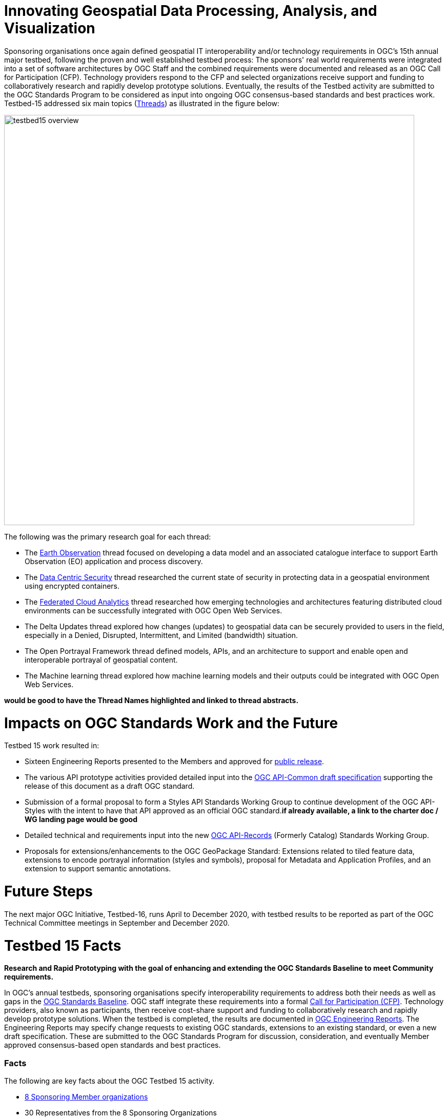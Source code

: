 [[AllTogether]]

[[Overview]]

= Innovating Geospatial Data Processing, Analysis, and Visualization

Sponsoring organisations once again defined geospatial IT interoperability and/or technology requirements in OGC’s 15th annual major testbed, following the proven and well established testbed process: The sponsors' real world requirements were integrated into a set of software architectures by OGC Staff and the combined requirements were documented and released as an OGC Call for Participation (CFP). Technology providers respond to the CFP and selected organizations receive support and funding to collaboratively research and rapidly develop prototype solutions. Eventually, the results of the Testbed activity are submitted to the OGC Standards Program to be considered as input into ongoing OGC consensus-based standards and best practices work. Testbed-15 addressed six main topics (<<thread-summaries,Threads>>) as illustrated in the figure below:


image::images/testbed15-overview.png[width=800,align="center"]

The following was the primary research goal for each thread:

- The <<EOPAD,Earth Observation>> thread focused on developing a data model and an associated catalogue interface to support Earth Observation (EO) application and process discovery.
- The <<DataCentricSecurity,Data Centric Security>> thread researched the current state of security in protecting data in a geospatial environment using encrypted containers.
- The <<FCA,Federated Cloud Analytics>> thread researched how emerging technologies and architectures featuring distributed cloud environments can be successfully integrated with OGC Open Web Services.
- The Delta Updates thread explored how changes (updates) to geospatial data can be securely provided to users in the field, especially in a Denied, Disrupted, Intermittent, and Limited (bandwidth) situation.
- The Open Portrayal Framework thread defined models, APIs, and an architecture to support and enable open and interoperable portrayal of geospatial content.
- The Machine learning thread explored how machine learning models and their outputs could be integrated with OGC Open Web Services.

[yellow-background]*would be good to have the Thread Names highlighted and linked to thread abstracts.*

= Impacts on OGC Standards Work and the Future

Testbed 15 work resulted in:

* Sixteen Engineering Reports presented to the Members and approved for https://www.opengeospatial.org/docs/er[public release].
* The various API prototype activities provided detailed input into the https://github.com/opengeospatial/oapi_common[OGC API-Common draft specification] supporting the release of this document as a draft OGC standard.
* Submission of a formal proposal to form a Styles API Standards Working Group to continue development of the OGC API-Styles with the intent to have that API approved as an official OGC standard.[yellow-background]*if already available, a link to the charter doc / WG landing page would be good*
* Detailed technical and requirements input into the new https://www.opengeospatial.org/projects/groups/apirecordsswg[OGC API-Records] (Formerly Catalog) Standards Working Group.
* Proposals for extensions/enhancements to the OGC GeoPackage Standard: Extensions related to tiled feature data, extensions to encode portrayal information (styles and symbols), proposal for Metadata and Application Profiles, and an extension to support semantic annotations.

= Future Steps

The next major OGC Initiative, Testbed-16, runs April to December 2020, with testbed results to be reported as part of the OGC Technical Committee meetings in September and December 2020.

[[Testbed15Facts]]

= Testbed 15 Facts

[big red yellow-background]*Research and Rapid Prototyping with the goal of enhancing and extending the OGC Standards Baseline to meet Community requirements.*

In OGC’s annual testbeds, sponsoring organisations specify interoperability requirements to address both their needs as well as gaps in the https://www.opengeospatial.org/standards[OGC Standards Baseline]. OGC staff integrate these requirements into a formal https://www.opengeospatial.org/pressroom/pressreleases/2927[Call for Participation (CFP)]. Technology providers, also known as participants, then receive cost-share support and funding to collaboratively research and rapidly develop prototype solutions. When the testbed is completed, the results are documented in https://www.opengeospatial.org/docs/er[OGC Engineering Reports]. The Engineering Reports may specify change requests to existing OGC standards, extensions to an existing standard, or even a new draft specification. These are submitted to the OGC Standards Program for discussion, consideration, and eventually Member approved consensus-based open standards and best practices.

[[Facts]]

=== Facts

The following are key facts about the OGC Testbed 15 activity.

* <<Sponsoring,8 Sponsoring Member organizations>>
* 30 Representatives from the 8 Sponsoring Organizations
* 66 Active individual particpants from <<Participating,22 Member Organizations>>.
* 113 Observers representing 72 Member Organizations.
* 16 <<ER_Overview,Engineering Reports>> written and approved for public release

Testbed-15 commenced with a Kickoff Workshop in early April, 2019, hosted by the USGS at their Reston Virgina facility. The Testbed activity culminated with presentations and short demonstrations at the November 2019 Technical Committee meetings in Toulouse France.

[[Threads]]

=== Testbed 15 Key Work Activities (Threads)

The Testbed is organized in a number of threads. Each thread combines a number of tasks that are further defined in the Call for Participation. The threads integrate both an architectural and a thematic view, which allows keeping related work items close together and removing dependencies across threads. Click on the link if you want to read the detailed description of a Thread as provided in the CFP. In addition, short overviews are provided <<thread-summaries,here>>.

* Thread 1: Secure Data and Federated Clouds (SFC)
** https://portal.opengeospatial.org/files/?artifact_id=82290#DataCentricSecurity[Data Centric Security]
** https://portal.opengeospatial.org/files/?artifact_id=82290#FederatedCloudAnalytics[Federated Cloud Analytics]
* Thread 2: Cloud Processing and Portrayal (CPP)
** https://portal.opengeospatial.org/files/?artifact_id=82290#EOPAD[Earth Observation Process and Application Discovery]
** https://portal.opengeospatial.org/files/?artifact_id=82290#Portrayal[Open Portrayal Framework]
* Thread 3: Machine Learning and Delta Updates (MLD)
** https://portal.opengeospatial.org/files/?artifact_id=82290#MachineLearning[Machine Learning]
** https://portal.opengeospatial.org/files/?artifact_id=82290#DeltaUpdates[Delta Updates]

[[Demonstrations]]

=== Online Demonstrations

In addition to the Engineering Reports, the participants developed a suite of videos that showcase the results of the work done. The videos are available on the https://www.youtube.com/channel/UCR5YGb1pVBBFV-XNA6mA0gg[Open Geospatial YouTube channel]. If you navigate to the OGC YouTube channel, then click on the Testbed 15 playlist. Also take the opportunity to view other videos that document a variety of OGC Interoperability Initiatives.

[[Sponsoring]]

=== Sponsoring Organizations

The following OGC Member organizations and others sponsored OGC Testbed 15. The sponsors provided interoperability requirements, use cases, and scenarios. The also provided cost share funding as well as geospatial data as required to run the scenarios.

|===
|image:images/dstl-logo.png[width=60,height=50]  | https://www.gov.uk/government/organisations/defence-science-and-technology-laboratory[Defence Science and Technology Laboratory (Dstl)]
|image:images/esa-logo.png[width=100,height=50]  | https://www.esa.int/[European Space Agency (ESA)]
|image:images/eusc-logo.png[width=150,height=50] | https://www.satcen.europa.eu/[European Union Satellite Centre (SatCen)]
|image:images/nrcan-logo.png[width=170,height=50]| https://www.nrcan.gc.ca/[Natural Resources Canada (NRCan)]
|image:images/usgs-logo.png[width=120,height=50] | https://www.usgs.gov/[US Geological Survey (USGS)]
|image:images/nasa-logo.png[width=100,height=50] | https://www.nasa.gov/[US National Aeronautics and Space Administration (NASA)]
|===

[[Participating]]

=== Participating Organizations

The following organizations were selected as official Testbed 15 participants. Each particpating organization had specific deliverables and tasks based on their responses to the Call for Participation.

|===
|http://www.52north.org/[52 North]             | Germany
|http://www.asu.edu/[Arizona Board of Regents] | US
|http://www.compusult.net/[Compusult]          | Canada
|http://www.crim.ca/[CRIM]                     | Canada
|http://www.cubewerx.com/[CubeWerx]            | Canada
|http://www.elecnor-deimos.com/[Deimos Space]  | Spain
|http://www.digitalglobe.com/[DigitalGlobe]    | US
|http://ecere.ca/[Ecere]                       | Canada
|http://frisia-it.com/[Frisia IT]              | Germany
|http://www.geo-solutions.it/[GeoSolutions]    | Italy
|http://csiss.gmu.edu/[CSISS George Mason University] | US
|http://www.helyx.co.uk/[Helyx Ltd.]           | UK
|http://www.imagemattersllc.com/[Image Matters] | US
|http://www.interactive-instruments.de/[interactive instruments] | Germany
|http://www.rasdaman.com/[rasdaman]            | Germany
|http://www.rheagroup.com/[RHEA Group]         | Belgium
|http://www.secure-dimensions.de/[Secure Dimensions] |Germany
|http://www.skymantics.com/[Skymantics]        | US
|http://www.solenix.ch/[Solenix Deutschland]   | Germany
|http://www.spacebel.be/[Spacebel]             | Belgium
|http://www.terradue.com/[Terradue]            |Italy
|http://www.creaf.uab.es/miramon[UAB-CREAF]    |Spain
|===

[[thread-summaries]]

== Thread Summaries

The major activities of the six Testbed 15 Threads are summarized in the following sections.

[[SFC]]

=== Thread 1: Secure Data and Federated Clouds (SFC)

[[DataCentricSecurity]]

==== Data Centric Security

*Explore How Data Centric Security principals can be applied at the feature level in a geospatial data store.*

Data-centric security emphasizes the security of the data itself rather than the security of networks, servers, or applications. In Testbed-15, the focus was on how security works at a Feature Level and what implications this has on the network in terms of additional data burden. With a focus on actual interactions and general workflows, Testbed-15 work sought to answer the question of how data centric security can be applied to OGC standards based architectures:

* How does data centric security work with OGC standards and best practices?
* Which elements are already supported and how?
* Which modifications to existing OGC standards or best practices are necessary to exploit the full potential of data centric security?

To answer these questions, the Testbed particpants examined the use of encrypted containers in combination with geospatial data using the encoding for an http://docs.opengeospatial.org/is/17-069r3/17-069r3.html[OGC API - Features] and the Web Feature Service (WFS) FeatureCollection structure. Within that context, the particants looked at the use of encrypted container formats such as https://nso.nato.int/nso/zPublic/ap/PROM/ADatP-4778%20EDA%20V1%20E.pdf[NATO STANAG 4778] "Information on standard Metadata Binding" with metadata as defined in https://nso.nato.int/nso/zPublic/ap/PROM/ADatP-4774%20EDA%20V1%20E.pdf[NATO STANAG 4774] "Confidentiality Metadata Label Syntax" to permit the sharing of sensitive information between allies.

image::images/GepPEP as a Proxy for STANAG 4778.png[image,width=326,height=308]
*Geospatial Policy Enforcement Point (GeoPEP) as a Proxy for STANAG 4778*

In general, the work performed in Testbed 15 demonstrated that with a security proxy and an http://docs.opengeospatial.org/is/17-069r3/17-069r3.html[OGC API - Features] service, an implementation can satisfy the requirements for a data centric security model. The http://docs.opengeospatial.org/per/19-016r1.html[OGC Data Centric Security Engineering Report documents the results of implementing three data centric scenarios. Two of the scenarios verified that there are backward compatible methods for implementing data centric security.

The following are additional information resources regarding the Data Centric Security task.

[options="header"]
|===
| Information Resource | Location of resource
| Requirements | https://portal.opengeospatial.org/files/?artifact_id=82290#DataCentricSecurity[CFP Sponsor Requirements for Data Centric Security]
| Engineering Report |http://docs.opengeospatial.org/per/19-016r1.html[Data Centric Security Engineering Report]
| Power Point Presentation | link:https://github.com/cnreediii/testbed15-summary/blob/master/slides/Testbed%2015%20Data%20Centric%20Security.pdf[Slide presentation]
| Short Video | link:https://www.youtube.com/watch?v=5_ynVa8ZMY4&list=PLQsQNjNIDU85HBDZWc8aE7EvQKE5nIedK&index=7&t=0s[Youtube Video]
|===

[[FCA]]

==== Federated Cloud Analytics

*Research how emerging technologies and architectures featuring distributed cloud environments can be successfully integrated with OGC standards*

The advent of the cloud computing era has fundamentally changed how people and organizations view computing — and more specifically how people and organizations interact with the resources that they care about: data and services. All computing resources, including clouds, exist in some type of administrative domain wherein access management can be done. As long as resources are all in the same administrative domain, managing access is straight-forward. However, with the continued development of our interconnected world, it is becoming increasingly common that data and services desired by a user exist across different administrative domains.

Easily accessing resources distributed across different administrative domains is a challenge. The naive approach is for an individual to maintain n1 different accounts and credentials for n2 different organizations. A more effective approach is federation.

Simply put, a federation enables a set of participating organizations to selectively share data and resources for specific purposes. The goal is to make federated environments as seamless, transparent, and easy to use as a single centralized environment. More precisely, a federation is a security and collaboration context wherein participants can define, agree up on, and enforce joint resource discovery and access policies.

Previous OGC Testbeds addressed a number of issues related to supporting analytic workflows where the data and analytics are hosted or deployed in an ad-hoc manner on multiple heterogeneous clouds that belong to different administrative domains. In this Testbed activity the OGC began to assess the sufficiency of that body of work and identify areas were additional work is needed. This assessment was performed through a proof of concept executing a non-trivial analytic mission leveraging data and analytics hosted on two or more clouds.

Of particular interest in this context are three aspects. Firstly, the handling of security in federations. Second, how the Testbed-13 and Testbed-14 research results of "bringing applications to the data" relate to SCALE and SEED. SCALE is an open source system that provides management and scheduling of automated processing on a cluster of machines. SCALE uses the SEED specification to aid in the discovery and consumption of processes packaged in a Docker containers. Third, the role of blockchain and distributed ledger technologies in the context of handling provenance in federations.

To meet this objective, this task was organized in four separate sub-tasks. The following research questions were addressed by the particpants:

* Federated Security: Can the https://www.nist.gov/system/files/documents/2019/07/09/nist_cfra_20190709_draft_v1.0.pdf[NIST/IEEE Federated Cloud Architecture] be validated (or invalidated) in a typical federated clouds analytics scenario that includes separate cloud environments? How can the Mediation Server concept developed in Testbed-14 be further enhanced to a fully functional Federation Manager in the sense of NIST/IEEE? What are the advantages and disadvantages, and how does this extended functionality fit within the OGC family of standards?
* Federated Cloud Analytics: How to bring SCALE and SEED into the family of cloud architectures supported by OGC standards? What role does the OGC WPS Standard play? What catalog solutions work best?
* EOC, SCALE, and SEED: How to handle the different approaches for cloud processing? Where are harmonization opportunities, what needs to remain separate?
* Federated Clouds Provenance: How can Blockchain and distributed ledger technologies be used to protect the integrity of different types of provenance data?

The results of each of these work activities are described in the Thread Engineering Reports as well as the additional material below:


[options="header"]
|===
| Information Resource | Location of resource
| Requirements | https://portal.opengeospatial.org/files/?artifact_id=82290#FederatedCloudAnalytics[CFP Sponsor Requirements for Federated Cloud Analytics]
| Engineering Reports | http://docs.opengeospatial.org/per/19-024r1.html[Federated Clouds Security Engineering Report] +
      http://docs.opengeospatial.org/per/19-026.html[Federated Clouds Analytics Engineering Report] +
      http://docs.opengeospatial.org/per/19-022r1.html[Scaling Units of Work (EOC, Scale, SEED) Engineering Report] +
      http://docs.opengeospatial.org/per/19-015.html[Federated Cloud Provenance Engineering Report]
| Power Point Presentation | link:https://github.com/cnreediii/testbed15-summary/blob/master/slides/Testbed%2015%20Federated%20Cloud%20analytics.pdf[Slide presentation]
| Short Video | link:https://portal.opengeospatial.org/files/?artifact_id=91766[OGC Video]
|===

[[CPP]]

=== Thread 2: Cloud Processing and Portrayal (CPP)

[[EOPAD]]

==== Earth Observation Process and Application Discovery

*Researching approaches for users to discover and run the Earth Observation applications they need.*

Over the last decade, several platforms have emerged that provide access to Earth Observation data and processing capacities. These platforms host very large (petabyte) datasets. As such, a paradigm shift from data download and local processing towards application upload and processing close to the physical location of the data is now critical. To interpret peta- or exascale scientific data, capabilities of these platforms need to be combined in future.

Hence, the focus of Testbed-15 work was to define the building blocks through which such applications and related services can be exposed through a Catalogue service. Within that overarching goal, the Testbed particpants described and demonstrated how OGC standards can be used or need to be extended to provide for discovery and use of EO data processing applications that can be deployed and executed by the user or are already deployed and available behind standardized OGC interfaces. The participants also demonstrated how existing and emerging systems - as deployed by NASA (e.g. NASA DAACs and NASA DASS), ESA (ESA TEPs) or systems that have already integrated various nodes such as the Earth System Grid Federation (ESGF) - can be federated to allow for cross-platform analysis and visualization of data.

The results of this work, documented in the Engineering Report, define the building blocks through which such applications and related services can be exposed through a Catalogue service, including:

* A Data model
* Service interfaces
* A Service management interface

The key findings from the work include:

* The bindings for the proposed Catalogue and GeoJSON Data Model are consistent with existing OGC Standards related to OWS Context and OGC Extensions of OpenSearch.
* Support for facet discovery and faceted search responses was borrowed from existing OASIS SRU specifications and the http://docs.opengeospatial.org/per/19-020r1.html#SRU-Extension[SRU extension of OpenSearch].
* The proposed Data Model relies on OGC OWS Context [OGC14-055r2] Offerings to describe service or application access mechanisms and endpoints.
* In addition to the GeoJSON-based model, the corresponding JSON-LD representation is proposed as well in this ER. A service or application described in the catalog is modelled as a dcat:DataService in [DCAT-2].

The results of the Data Centric Security task activities as well as supporting information are provided in the following resources:

[options="header"]
|===
| Information Resource | Location of resource
| Requirements | https://portal.opengeospatial.org/files/?artifact_id=82290#EOPAD[CFP Sponsor Requirements for Earth Observation Process and Application Discovery]
| Engineering Report(s) |http://docs.opengeospatial.org/per/19-020r1.html[Catalogue and Discovery Engineering Report]
| Power Point Presentation | link:https://github.com/cnreediii/testbed15-summary/blob/master/slides/Testbed%2015%20Earth%20Observation%20Task.pdf[Slide presentation]
|===

[[OPF]]

==== Open Portrayal Framework

*Define the Models, APIs, and Architecture to Support and enable Open and Interoperable Portrayal.*

Interoperable, dynamic portrayal of maps and related geospatial data is still challenging when working across multiple computing, rendering, communications and display environments.  Despite previous efforts, the OGC is still missing a robust conceptual model and related APIs capable of supporting multiple style encodings and the style encodings themselves.

Therefore, the primary topics addressed in the OPF Thread covered supporting style sharing and updates, client- and server-side rendering of both vector- and raster data, and converting styles from one encoding to another. This work was based on a draft http://www.opengis.net/doc/PER/t15-D011[conceptual style model]. In addition, there was a requirement to render data according to style definitions in a denied, disrupted, intermittent, and limited bandwidth (DDIL) infrastructure.

image::images/overviewOPF.png[image,width=380,height=308]
*Overview of the Testbed-15 Open Portrayal Framework major work items*

The goal of the Testbed-15 Open Portrayal Framework thread was to implement a data discovery, access, and styled rendering scenario. The scenario was based on a simulated humanitarian relief effort in Daraa, Syria area. The simulated scenario requied multiple partners to share information quickly and seamlessly via a Common Operational Picture. To promote this 'common picture', simple maps with styles for day or night operations must be rapidly customized and shared between partnering organizations from many nations. The most recent satellite imagery for the Daraa, Syria, area was also added to the 'common picture', as illustrated below. The scenario also included requirements for data updates performed as a background tasks and support for online/offline functionality.

image::images/TB15_OPF.png[image,width=380,height=308]
*Result of applying knowledge and draft APIs developed in the OPF Thread*



[options="header"]
|===
| Information Resource | Location of resource
| Requirements | https://portal.opengeospatial.org/files/?artifact_id=82290#Portrayal[CFP Sponsor Requirements for Open Portrayal Framework]
| Engineering Reports | http://docs.opengeospatial.org/per/19-023r1.html[Encoding and Metadata Conceptual Model for Styles Engineering Report] +
     http://docs.opengeospatial.org/per/19-010r2.html[Styles API Engineering Report] +
     http://docs.opengeospatial.org/per/19-069.html[Maps and Tiles API Engineering Report] +
     http://docs.opengeospatial.org/per/19-018.html[Open Portrayal Framework Engineering Report] +
     http://docs.opengeospatial.org/per/19-070.html[Images and Changes Set API Engineering Report] +
     http://docs.opengeospatial.org/per/19-019.html[Portrayal Summary Engineering Report]
| Power Point Presentation | link:https://github.com/cnreediii/testbed15-summary/blob/master/slides/Testbed%2015%20Open%20Portrayal%20Framework.pdf[Slide presentation]
| Short Videos | link:https://www.youtube.com/watch?v=igtXZcHgqfQ[Example of using draft OGC Tiles API (Step 1)] +
      link:https://www.youtube.com/watch?v=jToYiE89cSA[Example of using draft Styles API (Step 2)] +
      link:https://www.youtube.com/watch?v=ExgSVz9TcPQ[Example of using Visual Style Editor (Steps 3, 4, 5)] +
      link:https://www.youtube.com/watch?v=X-UUkiMyIOw[Example of using draft Image API (Steps 6,7,8)] +
      link:https://www.youtube.com/watch?v=ctGrhFgAONE&t=31s[NRCAN Example of MapML Vector Tiles Client] +
      link:https://www.youtube.com/watch?v=fJvSOExN5D4[Example of integrated use of draft Tiles and Styles API with GeoPackage]
|===

[[MLD]]

=== Thread 3: Machine Learning and Delta Updates (MLD)

[[MachineLearning]]

==== Machine Learning

*Develop a set of machine learning models and explore their usage within OGC Web service based environments.*

The synergies obtained by integrating machine learning/deep learning (ML/DL) with geospatial analysis, also known as GeoAI, is providing ever increasing societal value. Applications such as quickly identifying diseased timber, diffusion of viral infections, or avalanche risk analysis are already providing value and saving lives. However, much work remains to continue to both evolve the geospatial and ML/DL synergy. Issues such as how can training be optimized and what role do standards have need to be answered. A large variety of geospatial data are available through standardized OGC interfaces that could facilitate the discovery and access to datasets used to feed ML tools.

Therefore, the OGC Testbed-15 Machine Learning (ML) task explored the utility of existing OGC Web Services (OWS) to support a large scope of ML tools including EO data processing, image classification, feature extraction and vector attribution. The key research question was how these various ML models can be integrated best within standards-based infrastructures. These infrastructures include OGC Web services that interface any kind of data repository from rather stable image archives to Big data sensor data archives or real time systems.

The research involved implementing five different scenarios. Each scenario focused on a different machine learning challenge and prototype were implemented as an individual demonstrations. The five scenarios were:

* Forest Change Prediction: As a first step towards an automated forest change prediction system, participants developed prototype capability and demonstrated the use of Machine Learning to remove clouds and high altitude cloudets (popcorn clouds) from historical datasets for the http://www.forestresearch.ca/index.php?option=com_content&view=article&id=272&Itemid=83[Petawawa super site].
* Forest Management Planning: For this scenario, particpants delivered a forest supply management decision maker ML model for the province of New Brunswick forested areas. This included recommending the most efficient optimized path from forest to market -”wood flow model” and recommending new road construction that will be the most efficient over time and safety being considered.
* Lake/River Differentiation: Participants delivered an ML model that delineated lake and river features from an undifferentiated waterbody vector dataset.
* Linked Data Harvesting: The participants developed a semantically driven ML capability to harvest hydrological relations from the web for the Richelieu River / Watershed area. The harvesting process used a variety of data sources.
* Web Service Discovery via Location: The participants delivered a component capable of building an evergreen catalogue of relevant arctic circumpolar Web services. The goal was to develop a ML model that could perform such activities as discover OGC and Esri REST Web services that have some relevance to circumpolar science and evaluate the confidence level of each recommended service using both metadata and data parameters.

[options="header"]
|===
| Information Resource | Location of resource
| Requirements | https://portal.opengeospatial.org/files/?artifact_id=82290#MachineLearning[CFP Sponsor Requirements for Machine Learning]
| Engineering Report(s) |http://docs.opengeospatial.org/per/19-027r2.html[Machine Learning Engineering Report] +
                         http://docs.opengeospatial.org/per/19-021.html[Semantic Web Link Builder and Triple Generator Engineering Report] +
                         http://docs.opengeospatial.org/per/19-020r1.html[Catalogue and Discovery Engineering Report]
| Power Point Presentation | link:https://github.com/cnreediii/testbed15-summary/blob/master/slides/Testbed%2015%20Machine%20Learning.pdf[Slide presentation]
| Short Video | link:https://www.youtube.com/watch?v=k6Gdem41Zw8[Youtube Video of New Brunswick Forest ML Model]
|===

[[DeltaUpdates]]

==== Delta Updates

*Explore how changes (updates) to geospatial data can be securely provided to users in the field*

In today's world, geosaptial data is collected and updated at an ever increasing pace. In many application domains, users require these updated data as quickly as possible. First responders, wild fire repsonse teams, war fighters, extreme sports enthusiasts and more all need the latest and best content - including near real time updates.

The key research question in the Delta Updates task was how to implement reliable and secure delta update mechanisms with OGC next generation Web Services such as http://docs.opengeospatial.org/is/17-069r3/17-069r3.html[OGC API - Features] and the draft https://github.com/opengeospatial/wps-rest-binding[OGC API - Processes]. The research included exploring different mechanisms that either require enhancements to existing OGC API - Features instances or use to be developed OGC API - Processes instances to realize similar functionality without touching existing data access services.

The Delta Updates participants designed and documented a service architecture that allows the delivery of prioritized updates of features to a client, possibly acting in a DDIL (Denied, Degraded, Intermitted or Limited Bandwidth) environment. Two different technical scenarios were investigated and tested:

* The enhancement of Web Feature Service (WFS) instances to support updates on features sets.
* Utilizing a Web Processing Service (WPS) instance to access features, without the need to modify the downstream data service.

image::images/DeltaUpdates.png[image,width=380,height=308]

In the Delta Updates ER, the participants document how prioritized delta updates can be served using a transactional extension to the OGC API – Features and the current WPS standard and draft OGC API – Processes specification in front of operational WFS instances. Both approaches use the same algorithm to keep track of the changes to the dataset.

[options="header"]
|===
| Information Resource | Location of resource
| Requirements | https://portal.opengeospatial.org/files/?artifact_id=82290#DeltaUpdates[CFP Sponsor Requirements for Delta Updates]
| Engineering Report(s) |http://docs.opengeospatial.org/per/19-012r1.html[Delta Updates Engineering Report]
| Power Point Presentation | link:https://github.com/cnreediii/testbed15-summary/blob/master/slides/Testbed%2015%20Delta%20Updates.pdf[Slide presentation]
| Short Video | link:https://www.youtube.com/watch?v=Ka_xCszws1A&list=PLQsQNjNIDU85HBDZWc8aE7EvQKE5nIedK&index=8&t=0s[Youtube Video]
|===


[[ER_Overview]]

== Summary of Testbed 15 Engineering Reports

A set of OGC Engineering Reports (ERs) describes the various activities completed during the Testbed 15 initiative. Each ER provides an Executive Summary followed by sections that document the research approach and technical details of the prototype implementations. The Executive Summary includes a value statement as to why the work described is important to the geospatial and/or IT communities. Each ER concludes with a summary of the results, recommendations related to the current OGC Standards baseline, and recommendations for future interoperability initiative work.

These public OGC Engineering Reports are presented to and approved for public release by the OGC Membership.

Following is the complete set of Testbed 15 ERs:

[options="header"]
|===
|OGC Doc #|TB 15 Task|Thread|Title
|19-021  | <<D001,D001>>|Machine Learning | http://docs.opengeospatial.org/per/19-021.html[Semantic Web Link Builder and Triple Generator Engineering Report]
|19-027r2| <<D002,D002>>|Machine Learning | http://docs.opengeospatial.org/per/19-027r2.html[Machine Learning Engineering Report]
|19-023  | <<D023,D023>>|Machine Learning | http://docs.opengeospatial.org/per/19-046r1.html[Quebec Model MapML Engineering Report]
|19-016r1| <<D004,D004>>|Data Centric Security | http://docs.opengeospatial.org/per/19-016r1.html[Data Centric Security Engineering Report]
|19-012r1| <<D005,D005>>|Delta Updates | http://docs.opengeospatial.org/per/19-012r1.html[Delta Updates Engineering Report]
|19-020r1| <<D010,D010>>|Machine Learning | http://docs.opengeospatial.org/per/19-020r1.html[Catalogue and Discovery Engineering Report]
|19-023r1| <<D011,D011>>|Open Portrayal Framework | http://docs.opengeospatial.org/per/19-023r1.html[Encoding and Metadata Conceptual Model for Styles Engineering Report]
|19-010r2| <<D012,D012>>|Open Portrayal Framework | http://docs.opengeospatial.org/per/19-010r2.html[Styles API Engineering Report]
|19-069  | <<D014,D014>>|Open Portrayal Framework | http://docs.opengeospatial.org/per/19-069.html[Maps and Tiles API Engineering Report]
|19-018  | <<D015,D015>>|Open Portrayal Framework | http://docs.opengeospatial.org/per/19-018.html[Open Portrayal Framework Engineering Report]
|19-070  | <<D016,D016>>|Open Portrayal Framework | http://docs.opengeospatial.org/per/19-070.html[Images and ChangesSet API Engineering Report]
|19-019  | <<D017,D017>>|Open Portrayal Framework | http://docs.opengeospatial.org/per/19-019.html[Portrayal Summary Engineering Report]
|19-024r1| <<D019,D019>>|Federated Cloud Analytics | http://docs.opengeospatial.org/per/19-024r1.html[Federated Clouds Security Engineering Report]
|19-026  | <<D020,D020>>|Federated Cloud Analytics | http://docs.opengeospatial.org/per/19-026.html[Federated Clouds Analytics Engineering Report]
|10-022r1| <<D021,D021>>|Federated Cloud Analytics | http://docs.opengeospatial.org/per/19-022r1.html[Scaling Units of Work (EOC, Scale, SEED) Engineering Report]
|19-015  | <<D022,D022>>|Federated Cloud Analytics | http://docs.opengeospatial.org/per/19-015.html[Federated Cloud Provenance Engineering Report]
|===

Every OGC Engineering Report (ER) has an official OGC document number (shown in first column). This is for easy reference. The column labeled "TB 15 Task" refers to the internal task number used in the Testbed. The task numbers are used as easy references in the Call for Participation and all documents and presentation materials developed in the Testbed. If you click on the Testbed task number, you will be redirected to a short summary of that particular ER.

OGC ERs may be copied, distributed, and used as required for research and related activities. ERs, however, are _not_ official positions of the OGC Membership and should never be listed as mandatory requirements in procurements.

=== ER Summaries

[[D001]]

==== D001: Semantic Web Link Builder and Triple Generator Engineering Report

In today's information world, users have access to a vast amount of geospatial information. When information from multiple sources can be combined together, its usefulness increases dramatically. However, there is no well-defined fusion framework available that addresses semantic differences in heterogeneous geospatial sources. The Semantic Web Link Builder and Triple Generator ER describes a generalized approach towards performing data fusion from multiple heterogeneous geospatial sources.

The specific use case addressed in the Testbed 15 Machine Learning Thread research activity was semantic enrichment of hydrographic features provided by https://www.nrcan.gc.ca/home[Natural Resources Canada (NRCan)]. The discussion in the ER attempts to define and formalize the integration pipeline necessary to perform a fusion process for producing semantically coherent fused entities. This was done by using a number of ontologies for supporting correlation and semantic mediation defined using the new https://www.w3.org/TR/shacl/[W3C Shape Constraint Language] (SHACL), as well as a correlation engine that was implemented to be accessible through an Application Programming Interface (API) based on the Representational State Transfer (REST) paradigm.

Based on the findings in Testbed 15, future OGC innovation work will need to implement the suggested semantic mediation and fusion engine.

[[D002]]

==== D002: Machine Learning Engineering Report

The intersection of Machine Learning (ML) and Deep Learning (DL) and geospatial technology is creating opportunities that have not been possible before. Use of these technologies is enhancing our ability to increase crop yield through precision agriculture, to fight crime by deploying predictive policing models, or to enhanced image classification and feature detection. In the Testbed 15 ML activity, participants explored the ability of ML to interact with and use OGC web standards in the context of natural resources applications. A key research objective was to demonstrate the use of OGC standards in the ML domain through the development of scenarios. The scenarios used in the ML thread were:

* Forest Change Prediction
* Forest Management Planning
* Lake/River Differentiation
* Linked Data Harvesting
* Web Service Discovery via Location

Each scenario utilized a set of supporting geospatial data coupled with cataloging and processing services to support the research objectives. A ML model is at the core of each scenario. In each scenario the goal was to have the model make key decisions that a human in the system would typically make under normal circumstances. Each scenario and corresponding prototype implementations were supported by at least one client to demonstrate the execution and parsing of outputs for visualization.

In summary, the ML thread included five scenarios utilizing seven ML models in a solution architecture that included implementations of the http://docs.opengeospatial.org/is/14-065/14-065.html[OGC Web Processing Service (WPS)], http://docs.opengeospatial.org/is/09-025r2/09-025r2.html[OGC Web Feature Service (WFS)] and http://docs.opengeospatial.org/is/12-168r6/12-168r6.html[OGC Catalogue Service for the Web (CSW)] standards. This ER includes a thorough investigation and documentation of the experiences of the ML participants resulting in a set of recommendations for future work.

[[D004]]

==== D004: Data Centric Security Engineering Report

With the rise in cloud computing, sensitive data can transit through or be stored in systems that are outside the traditional security perimeter. Data is free to flow anywhere and everywhere it might be needed by an increasingly mobile workforce. Therefore, cybersecurity strategies need to shift from trying to maintain a secure perimeter around systems and applications to secure data against unauthorized access. https://blog.netwrix.com/2019/12/17/the-shift-to-data-centric-security/[A data-centric security strategy is required].

The Data Centric Security ER discusses the current state of security in protecting data in a geospatial environment. The ER examines the use of encrypted container formats such as https://nso.nato.int/nso/zPublic/ap/PROM/ADatP-4778%20EDA%20V1%20E.pdf[NATO STANAG 4778] "Information on standard Metadata Binding" with metadata as defined in https://nso.nato.int/nso/zPublic/ap/PROM/ADatP-4774%20EDA%20V1%20E.pdf[NATO STANAG 4774] "Confidentiality Metadata Label Syntax" in combination with geospatial data using the encoding for an OGC Web Feature Service (WFS) FeatureCollection structure. The ER also recommends the creation of new media types to support output container formats such as STANAG 4778. The ER then discusses various implementation scenarios in which a STANAG 4778 (eXtensible Markup Language (XML) container maintains encrypted data from author to service to viewer. These implementations use the new http://docs.opengeospatial.org/is/17-069r3/17-069r3.html[OGC API - Features] standard with features encrypted using keys supplied by feature authors and users.

The participants demonstrated that data centric security is possible within the OGC API service framework. The ER documents the three DCS scenarios used to investigate the data centric security:

[yellow-background]*DCS Scenarios should probably be introduced here*

The ER concludes with issues encountered and recommendations for  future work. Based on these recommendations, Testbed 16 participants will develop a Data Centric Security implementation in the OGC API family of standards, including a Data Centric Security JSON implementation.

[[D005]]

==== D005: Delta Updates Engineering Report

The Delta Updates ER documents the design of a service architecture that allows the delivery of prioritized updates of geospatial features to a client, that may be in a DDIL (Denied, Degraded, Intermitted or Limited Bandwidth) environment. Dissemination of GEOINT data in a DDIL Bandwidth environment is a challenging problem. By not serving the entire dataset, but only the changes (_delta updates)_ combined with _priority_ was identified as a valid approach to this problem. Two different technical scenarios were investigated and tested:

* The enhancement of Web Feature Service (WFS) instances to support updates on features sets.
* Utilizing a Web Processing Service (WPS) instance to access features, without the need to modify the downstream data service.

As such, the ER documents how prioritized `delta updates` can be served using a transactional extension to the http://docs.opengeospatial.org/is/17-069r3/17-069r3.html[OGC API – Features Core] and the draft https://github.com/opengeospatial/wps-rest-binding[WPS standard/OGC API – Processes] specification in front of Web Feature Service instances. Both approaches use the same algorithm to keep track of the changes to the dataset.

The ER concludes with a key recommendation that the OGC investigate a common approach for delta updates across existing and in development OGC APIs.

NOTE: `Changeset` is a synonym for `delta updates` as are incremental updates and change only updates (COU). The term `Changeset` is used in the <<D015,OGC Testbed-15: Open Portrayal Framework Engineering Report>> and <<D016,OGC Testbed-15: Images and ChangesSet API Draft Specification>>.

[[D010]]

==== D010: Catalogue and Discovery Engineering Report

Platforms supporting numerous applications have emerged that provide access to Earth Observation data and processing capacities. These platforms host very large datasets, which makes a paradigm shift from data download and local processing towards application upload and processing close to the physical location of the data more and more important. To best interpret peta- and https://en.wikipedia.org/wiki/Exascale_computing[exascale] scientific data, capabilities of these platforms need to be combined.

The work in this activity builds on previous OGC testbed activities. https://portal.opengeospatial.org/files/?artifact_id=77431[OGC Testbed-13] and Testbed-14 ERs [yellow-background]*T14 link missing* propose solutions for packaging, deployment and execution of applications in cloud environments that expose standardized interfaces such as the http://docs.opengeospatial.org/is/14-065/14-065.html[OGC Web Processing Service (WPS)]. As long as a dedicated standardized interface such as an OGC WPS instance, a container execution environment (e.g. Docker), and data access are provided, the proposed approach is agnostic to the target cloud platform.

The ER presents the data model and interface for a catalogue service enabling discovery of EO applications and related processing services for subsequent deployment and/or invocation in a distributed environment.  The ER also provides the architectural and implementation details of the software components that were developed as part of the activity and which interact through the described data model. These software components include catalogue clients, catalogue servers and WPS transactional (WPS-T) servers.

[[D011]]

==== D011: Encoding and Metadata Conceptual Model for Styles Engineering Report

Web Mapping client-side styling requires a way to locate a suitable style on the server, determine the style’s applicability to the current displayed layers, and retrieve the style. A style is a sequence of rules of symbolizing instructions to be applied by a rendering engine on one or more features and/or coverages. Further, style catalogs and style reuse require a way to describe styles (what kind of symbolization is used, what layers are involved, what attributes are needed). At the same time both client and server applications are increasingly supporting a wider variety of open styling encodings. To meet these and other style interoperability requirements, a style encoding and metadata conceptual model is required. The model provides information for understanding a style’s intended usage, availability, and compatibility with existing layers. The model also supports style search. The ER describes the Styles conceptual model developed in Testbed 15.

In Testbed 15, the http://portal.opengeospatial.org/files/?artifact_id=1188[Styled Layer Descriptor (SLD) 1.0], http://portal.opengeospatial.org/files/?artifact_id=16700[Symbology Encoding (SE) 1.1], https://docs.geoserver.org/latest/en/user/styling/css/index.html[Cascading Style Sheets (CSS)], and https://docs.mapbox.com/mapbox-gl-js/style-spec/ [Mapbox GL] styles were reviewed. The testbed activity also built upon previous OGC work, in particular:

* The https://portal.opengeospatial.org/files/89616[OGC Symbology Conceptual Model: Core part] candidate standard which defines common portrayal concepts shared across various style encodings.
* The http://docs.opengeospatial.org/per/18-101.html[OGC Vector Tiles Pilot] initiative that defined a prototype of a Styles API that is independent of the style encoding.

[[D012]]

==== D012: Styles API Engineering Report

This ER documents a draft specification for a Web API that enables map servers and clients as well as visual style editors to manage and fetch styles. Web APIs are software interfaces that use an architectural style that is founded on the technologies of the Web. Styles consist of symbolizing instructions that are applied by a rendering engine on features and/or coverages.

The draft Styles API supports several types of consumers, mainly:

* Visual style editors that create, update and delete styles for datasets that are shared by other Web APIs implementing the http://docs.opengeospatial.org/is/17-069r3/17-069r3.html[OGC API - Features - Part 1: Core] Standard or the draft https://github.com/opengeospatial/ogc_api_coverages[OGC API – Coverages] or draft https://github.com/opengeospatial/OGC-API-Tiles[OGC API – Tiles] specifications;
* Web APIs implementing the draft https://github.com/opengeospatial/OGC-API-Maps[ OGC API – Maps] specification fetch styles and render spatial data on the server;
* Map clients that fetch styles and render spatial data (features or coverages) on the client.

Feature data is either accessed directly or organized into spatial partitions such as a tiled data store (aka "vector tiles"). The Styles API is consistent with the emerging OGC API family of standards. The Styles API implements the conceptual model for style encodings and style metadata as documented in chapter 6 of the http://docs.opengeospatial.org/per/19-023r1.html[Encoding and Metadata Conceptual Model for Styles ER]. The model defines three main concepts:

* The style is the main resource.
* Each style is available in one or more stylesheets - the representation of a style in an encoding such as http://portal.opengeospatial.org/files/?artifact_id=22364[OGC SLD 1.0] or https://docs.mapbox.com/mapbox-gl-js/style-spec/[Mapbox Style]. Clients can then use the stylesheet of a style that best fits their needs.
* For each style, there is style metadata available which provides general descriptive information about the style.

[[D014]]

==== D014: Testbed 15 Maps and Tiles API Engineering Report

Since 2017, the OGC has had a focused effort developing API standards based on the concepts defined in a Resource Oriented Architecture (ROA). The OGC APIs are described using the https://github.com/OAI/OpenAPI-Specification/blob/master/versions/3.0.0.md[OpenAPI 3.0] specification. The ER defines a proof-of-concept for a Maps and Tiles API specification. The draft Maps and Tiles specification builds on the OGC API - Features - Part 1: Core standard.

The draft Tiles specification describes a service that retrieves data representations as tiles. In the draft specification, the assumption is that tiles are organized into https://www.opengeospatial.org/standards/tms[Tile Matrix Sets (TMS)] consisting of regular tile matrices available at different scales or resolutions.

The draft Maps specification describes an API that presents data as maps by applying a style. These maps can be retrieved in a tiled structure or as maps of any size generated on-the-fly. Some of the functionality in the draft Maps specification is based on the https://www.opengeospatial.org/standards/wmts[OGC Web Map Tile Service (WMTS) 1.0] standard. This is related to the use of styles by using the draft Styles API specification that was developed in the Testbed-15 Open Portrayal Framework thread.

[[D015]]

==== D015: Open Portrayal Framework (OPF) Engineering Report

Standards that enable interoperable portrayal are critical in many domains, where distributed environments lead to a variety of styles, rendering engines, and spatial data types. In this context, the goal of the Testbed 15 OPF work was to enable the rendering of geospatial data in a uniform way, according to specific user requirements without undue burden on the user. The ER includes an overview of the requirements, detailed presentation of the demonstration scenario, a high-level architecture, and prototype solutions that were developed.

The main topics addressed in the OPF Thread are style changing and sharing, converting style encodings, client- / server-side rendering of vector- and raster data and data provision in denied, disrupted, intermittent, and limited bandwidth (DDIL) infrastructure situations. This ER, along with companion ERs, documents a set of emerging specifications that support interoperable portrayal of heterogeneous geospatial data. This includes an enhanced GeoPackage model which was developed to facilitate advanced styling in offline situations. The main results are discussed in GeoPackage chapter.

A detailed demonstration and requirements scenario was defined and documented. The scenario discussion explains the requirements for the various developments conducted in Testbed-15. Among these are a series of new OGC Web APIs.

In this ER, the API discussion is from a more abstract viewpoint, with some of the major discussion items and design decisions being highlighted in the Emerging OGC Web APIs chapter. The detailed documentation of the APIs can be found in the respective Engineering Reports that are listed in the <<OPF,OPF Thread Summary>>.

The ER concludes with the documentation of a number of general discussions and design decisions that were made by the OPF participants. A detailed description of implementation aspects and presentation of the results was provided by the participants and is presented in Annex A: OPF Implementations.

[[D016]]

==== D016: Images and ChangesSet API Engineering Report

There is a critical need to be able to easily and efficiently update - on a priority basis - content in a tiled imagery datastore. The OGC API - Images and ChangeSet draft specification addresses the use case of an OGC API Tile Server that serves image tiles and a client that portrays the result as a set of images. The source images can be updated and therefore the tile server also needs to be able to deliver only the tiles that have changed.

The ER addresses two independent but related APIs:

- The OGC API - Images: Enables managing (retrieving, creating and updating) sets of images that are georeferenced. The API enables the mosaicking use case (where the imagery is combined in a single bigger “picture”) but could also serve for a use case in which a moving camera is taking pictures at locations along a route and then stores the images as a single collection.

- The draft ChangeSet Filter API enables filtering a request to a data service that specifies rules such that only recent changes are delivered to the client.

The OGC API - Images is designed to simplify the creation and maintenance of sets of images that can then be exposed and retrieved by other OGC API’s, such as OGC API - Coverages. The use of the ChangeSet filter helps keep clients synchronized with changes to the source content on servers while also minimizing the bandwidth necessary for the synchronization.

Note: That the http://docs.opengeospatial.org/per/19-012r1.html[Delta Updates ER] recommends that the OGC investigate a common approach for delta updates across existing and in development OGC APIs.

[[D017]]

==== D017: Portrayal Summary Engineering Report

The Portrayal Summary ER provides an executive summary of the Testbed 15 Open Portrayal Framework (OPF) Thread. The OGC Open Portrayal Framework is a set of emerging models and API specifications that support interoperable portrayal of heterogeneous geospatial data. The OPF facilitates the rendering of geospatial data in a uniform way, according to specific user requirements. The primary topics addressed in the OPF thread covered supporting style sharing and updates, client- and server-side rendering of both vector- and raster data, and converting styles from one encoding to another. This work was based on the concepts, relationships and terms defined in a draft conceptual style model. In addition, the requirement to render data according to style definitions in a scenario with denied, disrupted, intermittent, and limited bandwidth (DDIL) infrastructure was addressed.

To progress the development, testing, and demonstration of the prototype models and APIs, a detailed scenario was defined that allowed the participants to assess the ability of the OPF to support simulated users in a humanitarian relief situation. The OPF scenario was comprised of four major aspects:

- Applying styles to data
- Modifying and managing styles
- Managing “changesets”
- Addressing offline or DDIL situations

Based on the OPF scenario the ER describes how the work completed in the OPF thread set a milestone towards realizing a fully interoperable multi-source/multi-data type geospatial data rendering environments. The ER highlights the achievements of the testbed participants by discussing and demonstrating how the OPF scenario requirements were addressed.


[[D019]]

==== D019: Federated Clouds Security Engineering Report

There is rapid growth in the area of Federated Clouds. Federated Clouds represent the union of software, infrastructure and platform services from disparate networks that can be accessed by a client via the internet. Within this environment, the need for innovative security models for user access to cloud resources is paramount. Traditional security models are not adequate.

The Federated Clouds Security ER documents the analysis of two types of federation: The centralized entity and distributed architecture approaches. Both approaches were analyzed through the lens of security. The ER documents how federated membership, resource and access policy management can be provided within a security environment, while also providing portability and interoperability to all stakeholders. The work presented in the ER also took into account how governance can be affected by design choices. I addition the ER provides an introduction to the concepts of Federation and Federated Clouds and then introduces the concept of a Federation Manager (FM) and tries to establish a clear list of functionality aspects necessary to manage and use a Federation. The ER concludes with a complete analysis of the Federation Managers deployed during this Testbed-15 activity, and how to tackle each of the functionality challenges.

The results of the integration experiments indicated that both architectures lead to different technical consequences which were investigated and described in the ER. As such, the ER forms a suitable basis for further investigation on interoperability and security between and across federations.

[[D020]]

==== D020: Federated Cloud Analytics Engineering Report

The Federated Clouds Analytics ER documents the results and experiences gained during the Federated Cloud Analytics task. The work documented addresses a broader question of how to leverage Cloud architectures managing automated processing on a cluster of machines combined with using OGC standards. The research focused on the https://ngageoint.github.io/scale/docs/architecture/jobs/index.html[SCALE] Data Center Environment. Also as part of this activity, the https://ngageoint.github.io/seed/[SEED] job interface specification was used to package job input/output parameters metadata with Docker images that contain discrete processing algorithms. This enables developers to prepare the software in a self-contained package containing all execution dependencies, deploy and execute it in a hosted environment with access to data. Within this context, the ER documents how the http://docs.opengeospatial.org/is/14-065/14-065.html[OGC Web Processing Service (WPS) 2.0 Standard] can be used as a standard API for Cloud analytics for workflow automation.

More specifically, the ER provides an analysis of:

* The potential for the OGC WPS Standard as an Application Programming Interface (API) to a workflow automation service for managing job execution involving multiple containers in the Scale Data Center Environment;
* Using an implementation of the OGC WPS Standard as a general frontend to workflow automation with containers;
* The suitability of the OGC WPS 2.0 Standard as an API for Cloud analytics;
* Using OGC Web Services (OWS) as analytics data sources and sinks.

[[D021]]

==== D021: Scaling Units of Work (EOC, Scale, SEED) Engineering Report
This ER presents a thorough analysis of the work produced in the Earth Observation Clouds (EOC) threads in OGC Testbeds 13 and 14 in relation to the US National Geospatial Intelligence (NGA) GeoInt https://github.com/ngageoint/scale[Scale] and https://github.com/ngageoint/seed[SEED] environments. Scale provides management of automated processing on a cluster of machines. The SEED specification aids the discovery and consumption of a discrete unit of work contained within a Docker image.

The ER outlines how the OGC Testbed-13 and OGC Testbed-14 research results of "bringing applications/users to the data" relate to Scale and SEED. Both approaches have in common that they encapsulate workloads in Docker containers, making them as independent as possible of the execution environment. More importantly, such Docker containers can be moved to nodes in the data center closest to the data or to other data centers altogether. While comparing the two approaches, the ER identifies and describes opportunities for harmonization or standardization. However, this also provides reasons why some features must remain separate. These hard problems require additional work but represent opportunities which should be examined in future initiatives.

For developers, the ER constitutes a technical reference supporting the comparison of the two approaches, thereby enabling developers to make informed choices, understand trade-offs, identify relevant standards and clarify misunderstandings.

[[D022]]

==== D022: Federated Cloud Provenance Engineering Report

Assurance of the quality and repeatability of data results is essential in many fields, such as eScience, and healthcare, and requires cloud auditing and the maintenance of provenance information for the whole workflow execution. The use of heterogeneous components in cloud computing environment introduces the risks of accidental data corruption, processing errors, vulnerabilities such as security violation, data tampering or malicious forgery of provenance. Cloud systems are structured in a fundamentally different way from other distributed systems, such as grids, and therefore present new challenges for the collection of provenance data.

The scope of the study documented in this ER is a review of the state-of-the-art of Provenance and Blockchain technologies, identifing the challenges and requirements about using cloud computing provenance on a blockchain. Based on these analyses, an architecture is proposed to share provenance information from federated cloud workflows that ensure the provenance information has not be tampered with so that user can trust the results produced by the workflow.

The study determined that W3C Self Sovereign Identifiers (SSIs) and verifiable credentials are fundamental assets for interaction over the Internet and are the cornerstone of establishing the Web Of Trust needed to ensure provenance of information. SSI brings back full control of the identity to the owner and the use of DLTs and Blockchain to support Decentralized PKI provides a solid alternative that addresses the usability and security issues of the centralized PKI approach.
[yellow-background]*DLTs and Decentralized PKI should probably be defined*

[[D023]]

==== D023: Quebec Model MapML Engineering Report

https://maps4html.github.io/MapML/spec/[MapML] is a text format for encoding map information for the World Wide Web. The value of MapML is enabling Web-based user agent software (browsers and others) to display and edit maps and map data without unnecessary customization.

The Quebec Model MapML ER describes the Map Markup Language (MapML) enabled client implementation for the Quebec Lake-River Differentiation Model in the Machine Learning (ML) task. This ER details the MapML parsing capabilities that were developed to illustrate the outputs of a ML model to delineate lake and river features from an undifferentiated waterbody vector dataset in Québec, Canada. Client data was accessed through an OGC Web Processing Service (WPS) interface in coordination with an OGC API - Features implementation.

The ER concludes that MapML is suitable for representing not only a selection of features from a data source, but may also be useful as a metadata document describing a collection of information. MapML could provide links into the collection using map semantics (bounding boxes, tiles, images, features etc.).
